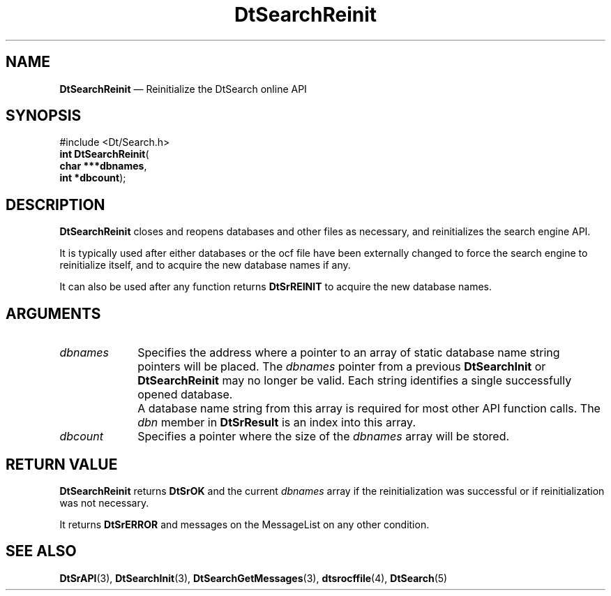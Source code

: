 '\" t
...\" dtsrrein.sgm 1996
.de P!
.fl
\!!1 setgray
.fl
\\&.\"
.fl
\!!0 setgray
.fl			\" force out current output buffer
\!!save /psv exch def currentpoint translate 0 0 moveto
\!!/showpage{}def
.fl			\" prolog
.sy sed -e 's/^/!/' \\$1\" bring in postscript file
\!!psv restore
.
.de pF
.ie     \\*(f1 .ds f1 \\n(.f
.el .ie \\*(f2 .ds f2 \\n(.f
.el .ie \\*(f3 .ds f3 \\n(.f
.el .ie \\*(f4 .ds f4 \\n(.f
.el .tm ? font overflow
.ft \\$1
..
.de fP
.ie     !\\*(f4 \{\
.	ft \\*(f4
.	ds f4\"
'	br \}
.el .ie !\\*(f3 \{\
.	ft \\*(f3
.	ds f3\"
'	br \}
.el .ie !\\*(f2 \{\
.	ft \\*(f2
.	ds f2\"
'	br \}
.el .ie !\\*(f1 \{\
.	ft \\*(f1
.	ds f1\"
'	br \}
.el .tm ? font underflow
..
.ds f1\"
.ds f2\"
.ds f3\"
.ds f4\"
.ta 8n 16n 24n 32n 40n 48n 56n 64n 72n 
.TH "DtSearchReinit" "library call"
.SH "NAME"
\fBDtSearchReinit\fP \(em Reinitialize the DtSearch online API
.SH "SYNOPSIS"
.PP
.nf
#include <Dt/Search\&.h>
\fBint \fBDtSearchReinit\fP\fR(
\fBchar \fB***dbnames\fR\fR,
\fBint \fB*dbcount\fR\fR);
.fi
.SH "DESCRIPTION"
.PP
\fBDtSearchReinit\fP closes and reopens databases and
other files as necessary, and reinitializes the search engine API\&.
.PP
It is typically used after either databases or the ocf file have been externally
changed to force the search engine to reinitialize itself, and to acquire
the new database names if any\&.
.PP
It can also be used after any function returns
\fBDtSrREINIT\fP to acquire
the new database names\&.
.SH "ARGUMENTS"
.IP "\fIdbnames\fP" 10
Specifies the address where a pointer to an array of static database
name string pointers will be placed\&. The
\fIdbnames\fP pointer from a previous
\fBDtSearchInit\fP or \fBDtSearchReinit\fP
may no longer be valid\&. Each string identifies a single successfully
opened database\&.
.IP "" 10
A database name string from this array is required for most other API
function calls\&. The \fIdbn\fP member in
\fBDtSrResult\fR is an index into this array\&.
.IP "\fIdbcount\fP" 10
Specifies a pointer where the size of the
\fIdbnames\fP array will be stored\&.
.SH "RETURN VALUE"
.PP
\fBDtSearchReinit\fP returns \fBDtSrOK\fP and the current
\fIdbnames\fP array if the reinitialization was
successful or if reinitialization was not necessary\&.
.PP
It returns \fBDtSrERROR\fP and
messages on the MessageList on any other condition\&.
.SH "SEE ALSO"
.PP
\fBDtSrAPI\fP(3),
\fBDtSearchInit\fP(3),
\fBDtSearchGetMessages\fP(3),
\fBdtsrocffile\fP(4),
\fBDtSearch\fP(5)
...\" created by instant / docbook-to-man, Sun 02 Sep 2012, 09:40
